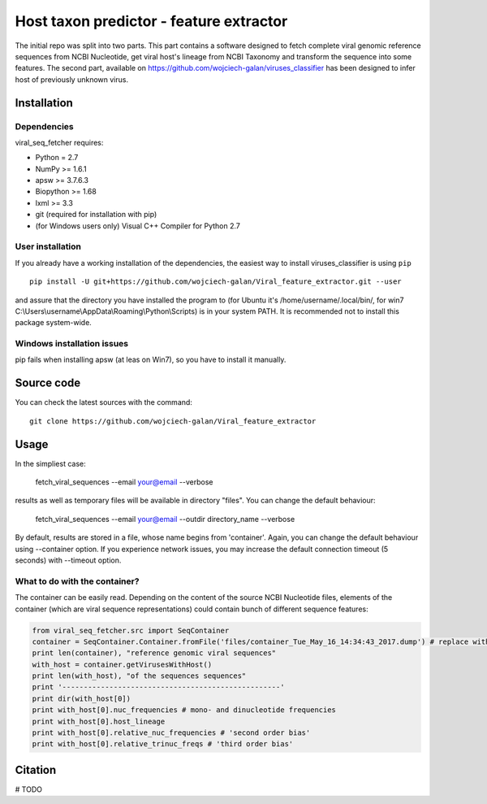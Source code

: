 .. -*- mode: rst -*-
Host taxon predictor - feature extractor
====
The initial repo was split into two parts. This part contains a software designed to fetch complete viral genomic
reference sequences from NCBI Nucleotide, get viral host's lineage from NCBI Taxonomy and transform the sequence into
some features. The second part, available on https://github.com/wojciech-galan/viruses_classifier has been designed to
infer host of previously unknown virus.

Installation
------------

Dependencies
~~~~~~~~~~~~

viral_seq_fetcher requires:

- Python = 2.7
- NumPy >= 1.6.1
- apsw >= 3.7.6.3
- Biopython >= 1.68
- lxml >= 3.3
- git (required for installation with pip)
- (for Windows users only) Visual C++ Compiler for Python 2.7 


User installation
~~~~~~~~~~~~~~~~~

If you already have a working installation of the dependencies,
the easiest way to install viruses_classifier is using ``pip`` ::

    pip install -U git+https://github.com/wojciech-galan/Viral_feature_extractor.git --user

and assure that the directory you have installed the program to (for Ubuntu it's /home/username/.local/bin/, for win7 C:\\Users\\username\\AppData\\Roaming\\Python\\Scripts) is in your system PATH. It is recommended not to install this package system-wide.

Windows installation issues
~~~~~~~~~~~~~~~~~~~~~~~~~~~
pip fails when installing apsw (at leas on Win7), so you have to install it manually.


Source code
-----------

You can check the latest sources with the command::

    git clone https://github.com/wojciech-galan/Viral_feature_extractor



Usage
-----

In the simpliest case:

    fetch_viral_sequences --email your@email --verbose

results as well as temporary files will be available in directory "files". You can change the default behaviour:

    fetch_viral_sequences --email your@email --outdir directory_name --verbose

By default, results are stored in a file, whose name begins from 'container'. Again, you can change the default behaviour
using --container option. If you experience network issues, you may increase the default connection timeout (5 seconds)
with --timeout option.


What to do with the container?
~~~~~~~~~~~~

The container can be easily read. Depending on the content of the source NCBI Nucleotide files, elements of the container
(which are viral sequence representations) could contain bunch of different sequence features:

.. code:: python

	from viral_seq_fetcher.src import SeqContainer
	container = SeqContainer.Container.fromFile('files/container_Tue_May_16_14:34:43_2017.dump') # replace with your container file path
	print len(container), "reference genomic viral sequences"
	with_host = container.getVirusesWithHost()
	print len(with_host), "of the sequences sequences"
	print '---------------------------------------------------'
	print dir(with_host[0])
	print with_host[0].nuc_frequencies # mono- and dinucleotide frequencies
	print with_host[0].host_lineage
	print with_host[0].relative_nuc_frequencies # 'second order bias'
	print with_host[0].relative_trinuc_freqs # 'third order bias'

Citation
--------

# TODO
